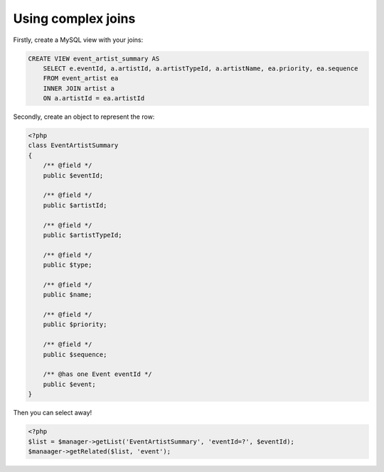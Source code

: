 Using complex joins
===================

Firstly, create a MySQL view with your joins:

.. code-block:: sql
    
    CREATE VIEW event_artist_summary AS 
        SELECT e.eventId, a.artistId, a.artistTypeId, a.artistName, ea.priority, ea.sequence
        FROM event_artist ea
        INNER JOIN artist a
        ON a.artistId = ea.artistId


Secondly, create an object to represent the row:

.. code-block:: php

    <?php
    class EventArtistSummary
    {
        /** @field */
        public $eventId;

        /** @field */
        public $artistId;

        /** @field */
        public $artistTypeId;
        
        /** @field */
        public $type;

        /** @field */
        public $name;

        /** @field */
        public $priority;

        /** @field */
        public $sequence;
        
        /** @has one Event eventId */
        public $event;
    }


Then you can select away!

.. code-block:: php

    <?php
    $list = $manager->getList('EventArtistSummary', 'eventId=?', $eventId);
    $manaager->getRelated($list, 'event');

